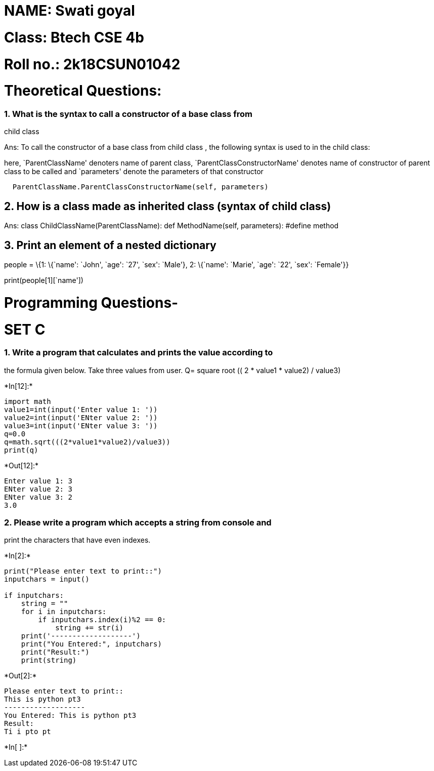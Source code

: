 = NAME: Swati goyal

= Class: Btech CSE 4b

= Roll no.: 2k18CSUN01042

= Theoretical Questions:

=== 1. What is the syntax to call a constructor of a base class from
child class

Ans: To call the constructor of a base class from child class , the
following syntax is used to in the child class:

here, `ParentClassName' denoters name of parent class,
`ParentClassConstructorName' denotes name of constructor of parent class
to be called and `parameters' denote the parameters of that constructor

....
  ParentClassName.ParentClassConstructorName(self, parameters)
....

== 2. How is a class made as inherited class (syntax of child class)

Ans: class ChildClassName(ParentClassName): def MethodName(self,
parameters): #define method

== 3. Print an element of a nested dictionary

people = \{1: \{`name': `John', `age': `27', `sex': `Male'}, 2:
\{`name': `Marie', `age': `22', `sex': `Female'}}

print(people[1][`name'])

= Programming Questions-

= SET C

=== 1. Write a program that calculates and prints the value according to
the formula given below. Take three values from user. Q= square root ((
2 * value1 * value2) / value3)


+*In[12]:*+
[source, ipython3]
----
import math
value1=int(input('Enter value 1: '))
value2=int(input('ENter value 2: '))
value3=int(input('ENter value 3: '))
q=0.0
q=math.sqrt(((2*value1*value2)/value3))
print(q)

----


+*Out[12]:*+
----
Enter value 1: 3
ENter value 2: 3
ENter value 3: 2
3.0
----

=== 2. Please write a program which accepts a string from console and
print the characters that have even indexes.


+*In[2]:*+
[source, ipython3]
----
print("Please enter text to print::")
inputchars = input()

if inputchars:
    string = ""
    for i in inputchars:
        if inputchars.index(i)%2 == 0:
            string += str(i)
    print('-------------------')
    print("You Entered:", inputchars)
    print("Result:")
    print(string)

----


+*Out[2]:*+
----
Please enter text to print::
This is python pt3
-------------------
You Entered: This is python pt3
Result:
Ti i pto pt
----


+*In[ ]:*+
[source, ipython3]
----

----
